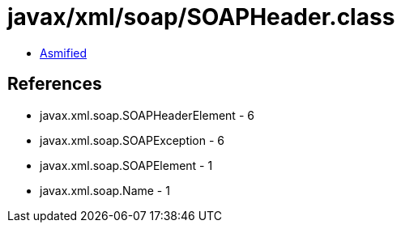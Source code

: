= javax/xml/soap/SOAPHeader.class

 - link:SOAPHeader-asmified.java[Asmified]

== References

 - javax.xml.soap.SOAPHeaderElement - 6
 - javax.xml.soap.SOAPException - 6
 - javax.xml.soap.SOAPElement - 1
 - javax.xml.soap.Name - 1
